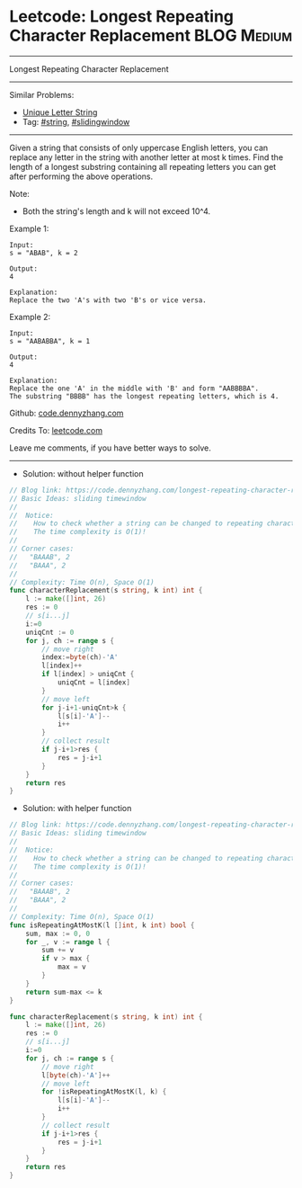 * Leetcode: Longest Repeating Character Replacement             :BLOG:Medium:
#+STARTUP: showeverything
#+OPTIONS: toc:nil \n:t ^:nil creator:nil d:nil
:PROPERTIES:
:type:     slidingwindow, string, classic
:END:
---------------------------------------------------------------------
Longest Repeating Character Replacement
---------------------------------------------------------------------
#+BEGIN_HTML
<a href="https://github.com/dennyzhang/code.dennyzhang.com/tree/master/problems/longest-repeating-character-replacement"><img align="right" width="200" height="183" src="https://www.dennyzhang.com/wp-content/uploads/denny/watermark/github.png" /></a>
#+END_HTML
Similar Problems:
- [[https://code.dennyzhang.com/unique-letter-string][Unique Letter String]]
- Tag: [[https://code.dennyzhang.com/review-string][#string]], [[https://code.dennyzhang.com/review-slidingwindow][#slidingwindow]]
---------------------------------------------------------------------
Given a string that consists of only uppercase English letters, you can replace any letter in the string with another letter at most k times. Find the length of a longest substring containing all repeating letters you can get after performing the above operations.

Note:
- Both the string's length and k will not exceed 10^4.

Example 1:
#+BEGIN_EXAMPLE
Input:
s = "ABAB", k = 2

Output:
4

Explanation:
Replace the two 'A's with two 'B's or vice versa.
#+END_EXAMPLE

Example 2:
#+BEGIN_EXAMPLE
Input:
s = "AABABBA", k = 1

Output:
4

Explanation:
Replace the one 'A' in the middle with 'B' and form "AABBBBA".
The substring "BBBB" has the longest repeating letters, which is 4.
#+END_EXAMPLE

Github: [[https://github.com/dennyzhang/code.dennyzhang.com/tree/master/problems/longest-repeating-character-replacement][code.dennyzhang.com]]

Credits To: [[https://leetcode.com/problems/longest-repeating-character-replacement/description/][leetcode.com]]

Leave me comments, if you have better ways to solve.
---------------------------------------------------------------------
- Solution: without helper function
#+BEGIN_SRC go
// Blog link: https://code.dennyzhang.com/longest-repeating-character-replacement
// Basic Ideas: sliding timewindow
//
//  Notice: 
//    How to check whether a string can be changed to repeating characters by k operations/
//    The time complexity is O(1)!
//
// Corner cases:
//   "BAAAB", 2
//   "BAAA", 2
//
// Complexity: Time O(n), Space O(1)
func characterReplacement(s string, k int) int {
    l := make([]int, 26)
    res := 0
    // s[i...j]
    i:=0
    uniqCnt := 0
    for j, ch := range s {
        // move right
        index:=byte(ch)-'A'
        l[index]++
        if l[index] > uniqCnt {
            uniqCnt = l[index]
        }
        // move left
        for j-i+1-uniqCnt>k {
            l[s[i]-'A']--
            i++
        }
        // collect result
        if j-i+1>res {
            res = j-i+1
        }
    }
    return res
}
#+END_SRC

- Solution: with helper function
#+BEGIN_SRC go
// Blog link: https://code.dennyzhang.com/longest-repeating-character-replacement
// Basic Ideas: sliding timewindow
//
//  Notice: 
//    How to check whether a string can be changed to repeating characters by k operations/
//    The time complexity is O(1)!
//
// Corner cases:
//   "BAAAB", 2
//   "BAAA", 2
//
// Complexity: Time O(n), Space O(1)
func isRepeatingAtMostK(l []int, k int) bool {
    sum, max := 0, 0
    for _, v := range l {
        sum += v
        if v > max {
            max = v
        }
    }
    return sum-max <= k
}

func characterReplacement(s string, k int) int {
    l := make([]int, 26)
    res := 0
    // s[i...j]
    i:=0
    for j, ch := range s {
        // move right
        l[byte(ch)-'A']++
        // move left
        for !isRepeatingAtMostK(l, k) {
            l[s[i]-'A']--
            i++
        }
        // collect result
        if j-i+1>res {
            res = j-i+1
        }
    }
    return res
}
#+END_SRC
#+BEGIN_HTML
<div style="overflow: hidden;">
<div style="float: left; padding: 5px"> <a href="https://www.linkedin.com/in/dennyzhang001"><img src="https://www.dennyzhang.com/wp-content/uploads/sns/linkedin.png" alt="linkedin" /></a></div>
<div style="float: left; padding: 5px"><a href="https://github.com/dennyzhang"><img src="https://www.dennyzhang.com/wp-content/uploads/sns/github.png" alt="github" /></a></div>
<div style="float: left; padding: 5px"><a href="https://www.dennyzhang.com/slack" target="_blank" rel="nofollow"><img src="https://www.dennyzhang.com/wp-content/uploads/sns/slack.png" alt="slack"/></a></div>
</div>
#+END_HTML
